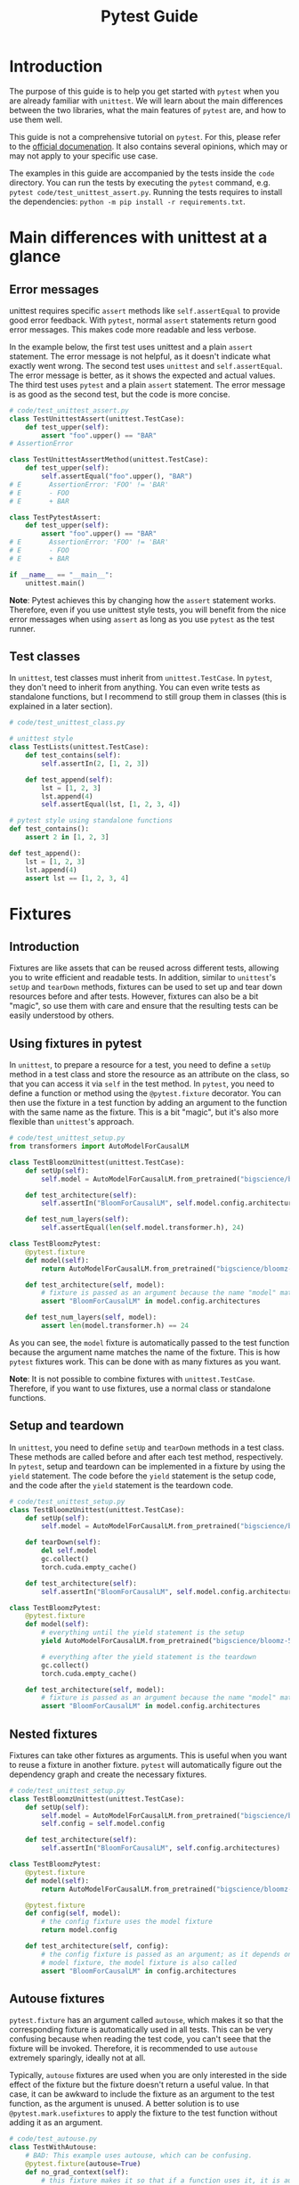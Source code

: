 #+title: Pytest Guide

* Introduction
The purpose of this guide is to help you get started with ~pytest~ when you are already familiar with ~unittest~. We will learn about the main differences between the two libraries, what the main features of ~pytest~ are, and how to use them well.

This guide is not a comprehensive tutorial on ~pytest~. For this, please refer to the [[https://docs.pytest.org/][official documenation]]. It also contains several opinions, which may or may not apply to your specific use case.

The examples in this guide are accompanied by the tests inside the ~code~ directory. You can run the tests by executing the ~pytest~ command, e.g. ~pytest code/test_unittest_assert.py~. Running the tests requires to install the dependencies: ~python -m pip install -r requirements.txt~.
* Main differences with unittest at a glance
** Error messages
unittest requires specific ~assert~ methods like ~self.assertEqual~ to provide good error feedback. With ~pytest~, normal ~assert~ statements return good error messages. This makes code more readable and less verbose.

In the example below, the first test uses unittest and a plain ~assert~ statement. The error message is not helpful, as it doesn't indicate what exactly went wrong. The second test uses ~unittest~ and ~self.assertEqual~. The error message is better, as it shows the expected and actual values. The third test uses ~pytest~ and a plain ~assert~ statement. The error message is as good as the second test, but the code is more concise.
#+begin_src python
# code/test_unittest_assert.py
class TestUnittestAssert(unittest.TestCase):
    def test_upper(self):
        assert "foo".upper() == "BAR"
# AssertionError

class TestUnittestAssertMethod(unittest.TestCase):
    def test_upper(self):
        self.assertEqual("foo".upper(), "BAR")
# E       AssertionError: 'FOO' != 'BAR'
# E       - FOO
# E       + BAR

class TestPytestAssert:
    def test_upper(self):
        assert "foo".upper() == "BAR"
# E       AssertionError: 'FOO' != 'BAR'
# E       - FOO
# E       + BAR

if __name__ == "__main__":
    unittest.main()
#+end_src

*Note*: Pytest achieves this by changing how the ~assert~ statement works. Therefore, even if you use unittest style tests, you will benefit from the nice error messages when using ~assert~ as long as you use ~pytest~ as the test runner.
** Test classes
In ~unittest~, test classes must inherit from ~unittest.TestCase~. In ~pytest~, they don't need to inherit from anything. You can even write tests as standalone functions, but I recommend to still group them in classes (this is explained in a later section).
#+begin_src python
# code/test_unittest_class.py

# unittest style
class TestLists(unittest.TestCase):
    def test_contains(self):
        self.assertIn(2, [1, 2, 3])

    def test_append(self):
        lst = [1, 2, 3]
        lst.append(4)
        self.assertEqual(lst, [1, 2, 3, 4])

# pytest style using standalone functions
def test_contains():
    assert 2 in [1, 2, 3]

def test_append():
    lst = [1, 2, 3]
    lst.append(4)
    assert lst == [1, 2, 3, 4]
#+end_src
* Fixtures
** Introduction
Fixtures are like assets that can be reused across different tests, allowing you to write efficient and readable tests. In addition, similar to ~unittest~'s ~setUp~ and ~tearDown~ methods, fixtures can be used to set up and tear down resources before and after tests. However, fixtures can also be a bit "magic", so use them with care and ensure that the resulting tests can be easily understood by others.
** Using fixtures in pytest
In ~unittest~, to prepare a resource for a test, you need to define a ~setUp~ method in a test class and store the resource as an attribute on the class, so that you can access it via ~self~ in the test method. In ~pytest~, you need to define a function or method using the ~@pytest.fixture~ decorator. You can then use the fixture in a test function by adding an argument to the function with the same name as the fixture. This is a bit "magic", but it's also more flexible than ~unittest~'s approach.
#+begin_src python
# code/test_unittest_setup.py
from transformers import AutoModelForCausalLM

class TestBloomzUnittest(unittest.TestCase):
    def setUp(self):
        self.model = AutoModelForCausalLM.from_pretrained("bigscience/bloomz-560m")

    def test_architecture(self):
        self.assertIn("BloomForCausalLM", self.model.config.architectures)

    def test_num_layers(self):
        self.assertEqual(len(self.model.transformer.h), 24)

class TestBloomzPytest:
    @pytest.fixture
    def model(self):
        return AutoModelForCausalLM.from_pretrained("bigscience/bloomz-560m")

    def test_architecture(self, model):
        # fixture is passed as an argument because the name "model" matches the fixture name
        assert "BloomForCausalLM" in model.config.architectures

    def test_num_layers(self, model):
        assert len(model.transformer.h) == 24
#+end_src
As you can see, the ~model~ fixture is automatically passed to the test function because the argument name matches the name of the fixture. This is how ~pytest~ fixtures work. This can be done with as many fixtures as you want.

*Note*: It is not possible to combine fixtures with ~unittest.TestCase~. Therefore, if you want to use fixtures, use a normal class or standalone functions.
** Setup and teardown
In ~unittest~, you need to define ~setUp~ and ~tearDown~ methods in a test class. These methods are called before and after each test method, respectively. In ~pytest~, setup and teardown can be implemented in a fixture by using the ~yield~ statement. The code before the ~yield~ statement is the setup code, and the code after the ~yield~ statement is the teardown code.
#+begin_src python
# code/test_unittest_setup.py
class TestBloomzUnittest(unittest.TestCase):
    def setUp(self):
        self.model = AutoModelForCausalLM.from_pretrained("bigscience/bloomz-560m")

    def tearDown(self):
        del self.model
        gc.collect()
        torch.cuda.empty_cache()

    def test_architecture(self):
        self.assertIn("BloomForCausalLM", self.model.config.architectures)

class TestBloomzPytest:
    @pytest.fixture
    def model(self):
        # everything until the yield statement is the setup
        yield AutoModelForCausalLM.from_pretrained("bigscience/bloomz-560m")

        # everything after the yield statement is the teardown
        gc.collect()
        torch.cuda.empty_cache()

    def test_architecture(self, model):
        # fixture is passed as an argument because the name "model" matches the fixture name
        assert "BloomForCausalLM" in model.config.architectures
#+end_src
** Nested fixtures
Fixtures can take other fixtures as arguments. This is useful when you want to reuse a fixture in another fixture. ~pytest~ will automatically figure out the dependency graph and create the necessary fixtures.
#+begin_src python
# code/test_unittest_setup.py
class TestBloomzUnittest(unittest.TestCase):
    def setUp(self):
        self.model = AutoModelForCausalLM.from_pretrained("bigscience/bloomz-560m")
        self.config = self.model.config

    def test_architecture(self):
        self.assertIn("BloomForCausalLM", self.config.architectures)

class TestBloomzPytest:
    @pytest.fixture
    def model(self):
        return AutoModelForCausalLM.from_pretrained("bigscience/bloomz-560m")

    @pytest.fixture
    def config(self, model):
        # the config fixture uses the model fixture
        return model.config

    def test_architecture(self, config):
        # the config fixture is passed as an argument; as it depends on the
        # model fixture, the model fixture is also called
        assert "BloomForCausalLM" in config.architectures
#+end_src
** Autouse fixtures
~pytest.fixture~ has an argument called ~autouse~, which makes it so that the corresponding fixture is automatically used in all tests. This can be very confusing because when reading the test code, you can't seee that the fixture will be invoked. Therefore, it is recommended to use ~autouse~ extremely sparingly, ideally not at all.

Typically, ~autouse~ fixtures are used when you are only interested in the side effect of the fixture but the fixture doesn't return a useful value. In that case, it can be awkward to include the fixture as an argument to the test function, as the argument is unused. A better solution is to use ~@pytest.mark.usefixtures~ to apply the fixture to the test function without adding it as an argument.
#+begin_src python
# code/test_autouse.py
class TestWithAutouse:
    # BAD: This example uses autouse, which can be confusing.
    @pytest.fixture(autouse=True)
    def no_grad_context(self):
        # this fixture makes it so that if a function uses it, it is automatically called
        # using the torch.no_grad() context
        with torch.no_grad():
            yield

    def test_forward(self):
        model = torch.nn.Linear(3, 5)
        x = torch.randn(10, 3)
        model(x)

class TestFixtureArgument:
    # BETTER: This example does not use autouse. The no_grad_context fixture is
    # passed as an argument but unused, which can be confusing as well.
    @pytest.fixture
    def no_grad_context(self):
        with torch.no_grad():
            yield

    def test_forward(self, no_grad_context):
        model = torch.nn.Linear(3, 5)
        x = torch.randn(10, 3)
        model(x)

class TestWithUsefixture:
    # BEST: This example uses usefixtures, which makes it clear that the fixture
    # is used for its side effect and not for its return value.
    @pytest.fixture
    def no_grad_context(self):
        with torch.no_grad():
            yield

    @pytest.mark.usefixtures("no_grad_context")
    def test_forward(self):
        model = torch.nn.Linear(3, 5)
        x = torch.randn(10, 3)
        model(x)
#+end_src
** Fixture scope
By default, fixtures are "function scoped", i.e. for each function, the fixture is created anew. In general, this is a good thing: When the fixture is re-created for each test, there is no danger of the value being mutated and thus affecting subsequent tests. However, when creating the fixture is expensive, we would prefer to create it only once. This can be achieved by passing the ~scope~ argument when creating the fixture.
#+begin_src python
# code/test_fixture_scope.py
class TestFunctionScope:
    @pytest.fixture
    def lst(self):
        # by default, fixtures are function scoped
        return [1, 2, 3]

    def test_append(self, lst):
        lst.append(4)
        assert lst == [1, 2, 3, 4]

    def test_remove(self, lst):
        # Note: This test would fail if the lst fixture were not re-created for
        # each test.
        lst.remove(2)
        assert lst == [1, 3]

class TestClassScope:
    @pytest.fixture(scope="class")
    def model(self):
        # This fixture is created only once for the entire class. This is good
        # because loading the model is expensive.
        # WARNING: If the model is mutated in any of the test, subsequent tests
        # will be affected.
        return AutoModelForCausalLM.from_pretrained("bigscience/bloomz-560m")

    def test_architecture(self, model):
        assert "BloomForCausalLM" in model.config.architectures

    def test_num_layers(self, model):
        assert len(model.transformer.h) == 24

    def test_mutate_model(self, model):
        # DO NOT DO THIS, as it affects other tests that use the model fixture
        def fine_tune(model):
            # model training code here
            pass

        fine_tune(model)
#+end_src
*Note*: The available scopes are:
- ~function~ (default): The fixture is re-created for each test function.
- ~class~: The fixture is created once for the entire class.
- ~module~: The fixture is created once for the entire module (py file).
- ~package~: The fixture is created once for the entire package.
- ~session~: The fixture is created once for the entire pytest test run.
* Builtin fixtures
** Introduction
~pytest~ provides a number of builtin fixtures that can be very usefu. These fixtures are automatically available in all tests, just use them as arguments to your test functions. There is a [[https://docs.pytest.org/en/latest/reference/fixtures.html][list]] of all builtin fixtures in the official documentation. Here, we will focus on a couple of the most useful fixtures.
** Logging: ~caplog~
To test logging calls, make use of the [[https://docs.pytest.org/en/latest/reference/reference.html#std-fixture-caplog][caplog]] fixture. This fixture captures all log messages and makes them available to the test function. You can then use ~caplog~ to check if the expected log messages were emitted.
#+begin_src python
# code/test_caplog.py
def test_logging(caplog):
    logging.info("This is an info message")
    logging.warning("This is a warning message")
    logging.error("This is an error message")
    # "info" is not recorded by default because the default level is "warning"
    assert len(caplog.records) == 2
    assert caplog.records[0].levelname == "WARNING"
    assert caplog.records[1].levelname == "ERROR"
#+end_src
** Capturing print output: ~capsys~
To test print statements, make use of the [[https://docs.pytest.org/en/latest/reference/reference.html#std-fixture-capsys][capsys]] fixture. This fixture captures everything printed to stdout and stderr.
#+begin_src python
# code/test_capsys.py
def test_print(capsys):
    print("This is printed to stdout")
    print("This is printed to stderr", file=sys.stderr)
    captured = capsys.readouterr()
    assert captured.out == "This is printed to stdout\n"
    assert captured.err == "This is printed to stderr\n"
#+end_src
** Temporary files: ~tmp_path~
When working with temporary files, it is best to use the [[https://docs.pytest.org/en/latest/how-to/tmp_path.html#tmp-path][tmp_path]] fixture. This fixture creates a temporary directory and returns a ~pathlib.Path~ object pointing to it. The temporary directory is automatically cleaned up when the test finishes, only leaving the last 3 temporary directories in case you want to inspect them.
#+begin_src python
# code/test_tmp_path.py
class TestTmpPath:
    @pytest.fixture
    def model(self):
        model = AutoModelForCausalLM.from_pretrained("bigscience/bloomz-560m")
        return model

    def test_save(self, model, tmp_path):
        model_dir = tmp_path / "bloomz"
        model.save_pretrained(model_dir)
        assert (model_dir / "config.json").is_file()
        assert (model_dir / "model.safetensors").is_file()
#+end_src
* Testing for exceptions and warnings
** Exceptions: ~pytest.raises~
In ~unittest~, you can use the ~assertRaises~ context manager to test if a function raises an exception. In ~pytest~, use [[https://docs.pytest.org/en/8.0.x/reference/reference.html#pytest-raises][pytest.raises]] instead to achieve the same outcome.
#+begin_src python
# code/test_raises.py
def test_zero_division():
    with pytest.raises(ZeroDivisionError):
        1 / 0

def test_with_message():
    def check_value(value):
        if value <= 10:
            raise ValueError(f"value must be greater than 10, got {value} instead")

    check_value(11)  # works
    with pytest.raises(ValueError, match="value must be greater than 10, got 5 instead"):
        check_value(5)  # raises
#+end_src
*Tip*: The ~match~ argument is a regular expression that is matched against the exception message. The test passes only if the message matches. In most circumstances, you should use ~match~ to ensure that the correct exception is raised, otherwise, an unrelated exception that happens to have the same type will also lead to a passing test.
** Warnings: ~pytest.warns~
To test if a function emits a warning, use the [[https://docs.pytest.org/en/8.0.x/how-to/capture-warnings.html#warns][pytest.warns]] context manager. This basically works the same as ~pytest.raises~ but instead of passing an exception type, you pass a warning type. The ~match~ argument also works the same as with ~pytest.raises~.
#+begin_src python
# code/test_warns.py
def test_warning():
    def warn():
        warnings.warn("This is a warning")

    with pytest.warns(UserWarning):
        warn()

    def another_warn():
        warnings.warn("This is another warning", FutureWarning)

    with pytest.warns(FutureWarning, match="This is another warning"):
        another_warn()
#+end_src
If you want to check that multiple warnings are emitted, you can use the [[https://docs.pytest.org/en/latest/reference/reference.html#std-fixture-recwarn][recwarn]] fixture instead.
* Parametrization
** Introduction
The concept of [[https://docs.pytest.org/en/latest/how-to/parametrize.html][parametrization]] is useful when you want to run the same test with different inputs. This is an excellent way to avoid code duplication and to ensure that the same test is run with different inputs.

Currently, many HF repos use the [[https://github.com/wolever/parameterized][parameterized]] package to achieve this, but with ~pytest~, this is unnecessary because ~pytest~ has built-in support for parametrization: ~pytest.mark.parametrize~.
** Parametrizing test functions
The syntax for ~@pytest.mark.parametrize~ is a bit unusual. As a first argument, it takes a string with the name of the parameter. The same name should be used as an argument to the test function. As a second argument, it takes a sequence of values. The test function will be run once for each value.
#+begin_src python
# code/test_parametrize.py
class TestModel:
    @pytest.mark.parametrize("model_name", ["bigscience/bloomz-560m", "gpt2"])
    def test_forward(self, model_name):
        # this test runs twice, once for each model
        model = AutoModelForCausalLM.from_pretrained(model_name)
        x = torch.zeros(1, 10, dtype=torch.long)
        model(x)
#+end_src
** Multiple arguments in parametrize
It is possible to parametrize multiple arguments at once. In this case, the first argument is a string with the names of the parameters separated by commas. The second argument is a sequence of tuples, where each tuple contains the values for the arguments.
#+begin_src python
# code/test_parametrize.py
class TestModel:
    @pytest.mark.parametrize("model_name, num_layers", [
        ("bigscience/bloomz-560m", 24),
        ("gpt2", 12),
    ])
    def test_layers(self, model_name, num_layers):
        model = AutoModelForCausalLM.from_pretrained(model_name)
        assert len(model.transformer.h) == num_layers
#+end_src
** Nested parametrization
It is possible to add multiple ~@pytest.mark.parametrize~ decorators to a single test function. In this case, the test function will be run once for each combination of the parameters.
#+begin_src python
# code/test_parametrize.py
class TestModel:
    @pytest.mark.parametrize("model_name", ["bigscience/bloomz-560m", "gpt2"])
    @pytest.mark.parametrize("method", ["forward", "generate"])
    def test_has_method(self, model_name, method):
        # this test runs four times, once for each model and method
        model = AutoModelForCausalLM.from_pretrained(model_name)
        assert hasattr(model, method)
#+end_src
** Parametrizing fixtures: It's tricky
Looking at the examples from the previous section, we can spot an issue, namely that we need to call ~AutoModelForCausalLM.from_pretrained~ for each method that we want to test. This is bad as the call is expensive and unnecessary. Normally, we would use a fixture to create the model, but we cannot do this here because we cannot use fixtures inside ~@pytest.mark.parametrize~. However, it is possible to [[https://docs.pytest.org/en/8.0.x/how-to/fixtures.html#parametrizing-fixtures][parametrize fixtures]]. Here is one way:
#+begin_src python
# code/test_parametrize.py
class TestModel2:
    # here we need to use the "request" fixture, which is a builtin fixture from
    # pytest
    @pytest.fixture(scope="class")
    def model(self, request):
        return AutoModelForCausalLM.from_pretrained(request.param)

    # here we use the "model" fixture and parametrize it with the indirect=True
    # argument; note that the "method" parameter has to come first
    @pytest.mark.parametrize("method", ["forward", "generate"])
    @pytest.mark.parametrize("model", ["bigscience/bloomz-560m", "gpt2"], indirect=True)
    def test_with_parametrized_fixture(self, model, method):
        assert hasattr(model, method)
#+end_src
In this test, the ~AutoModelForCausalLM.from_pretrained~ is called only once for each model, making the test more efficient. However, as you can see, this makes the code more complex. Therefore, it is recommended to *avoid* this feature if possible. Only use it if there is no easier way to achieve the same outcome and document it really well.
* Markers
** Introduction
In ~pytest~, the concept of the marker is used to add metadata to tests. This metadata can be used to control the test run, to filter tests, or to add custom behavior to tests. It's possible to define your own markers but most of the time, you will probably use one of the built-in markers.
** Tests that are expected to fail: ~xfail~
In some situations, we want to add a test even though we expect it to fail. For example, this could be a test that fails right now but should pass in the future (say, when a new version of a dependency is released, or when a known bug will be fixed). To mark such tests, use the [[https://docs.pytest.org/en/8.0.x/how-to/skipping.html#xfail-mark-test-functions-as-expected-to-fail][pytest.mark.xfail]] decorator.
#+begin_src python
# code/test_xfail.py
@pytest.mark.xfail
def test_model_can_fly():
    model = AutoModelForCausalLM.from_pretrained("bigscience/bloomz-560m")
    assert model.can_fly()  # this method does not exist yet
#+end_src
When running pytest, this test will be symbolized by a yellow ~x~ instead of a green ~.~. This indicates that the test is has x-failed. If the test passes despite being marked as x-failed, it will be symbolized by a yellow capital ~X~ instead. In both cases, the test suite counts as passing (i.e. the exit code is 0).
** Useful ~xfail~ arguments
When a test marked with ~xfail~ does not fail, the test is considered to be valid ("XPASS"). Often, we want the test to fail in that case. To achieve this, pass the argument ~strict=True~ to ~xfail~. This will make the test count as failing if it passes. This way, our CI will alert us to tests suddenly passing when they're expected to fail and we can investigate why.

Another useful argument is ~reason~, which allows you to add a message to the test. This message will be printed when the test fails, which can be useful to explain why the test is expected to fail. Additionally, there is also the ~condition~ argument, which allows you to add a condition that must be met for the test to be marked as x-failed. This can be used for instance to mark tests to fail only on a specific platform or with specific dependency versions.
#+begin_src python
# code/test_xfail.py
@pytest.mark.xfail(reason="Flying is not implemented yet", strict=True)
def test_model_can_fly():
    model = AutoModelForCausalLM.from_pretrained("bigscience/bloomz-560m")
    assert model.can_fly()  # this method does not exist yet

@pytest.mark.xfail(reason="This test fails on Windows", condition=sys.platform == "win32")
def test_fail_on_windows():
    assert os.path.exists("/tmp")
#+end_src
** skipping tests: ~skip~
Sometimes, we want to [[https://docs.pytest.org/en/8.0.x/how-to/skipping.html#skipping-test-functions][skip a test entirely]]. For example, this could be because a certain library is not installed. For this, either use the ~@pytest.mark.skip~ decorator or the ~pytest.skip~ function. The latter can be useful if the condition for skipping is only known at runtime.
#+begin_src python
# code/test_skip.py
def is_peft_installed():
    try:
        import peft
        return True
    except ImportError:
        return False

@pytest.mark.skip(reason="peft is not installed")
def test_peft():
    from peft import get_peft_model

    assert callable(get_peft_model)

def test_peft_2():
    if not is_peft_installed():
        pytest.skip("peft is not installed")

    from peft import get_peft_model
    assert callable(get_peft_model)
#+end_src
Skipped tests are symbolized by a yellow ~s~ instead of a green ~.~ by the test runner. Same as with ~xfail~, it's possible to add a ~reason~ argument to explain why the test is skipped.
** More skipping options
To skip tests only under certain conditions, use the ~pytest.mark.skipif~ decorator. Similar to using ~xfail~ with the ~condition~ argument, this is useful when you want to skip a test only on a specific platform or with a specific dependency version.

Moreover, you can use [[https://docs.pytest.org/en/8.0.x/how-to/skipping.html#id1][pytest.mark.importorskip]] to skip a test if a certain library is not installed. This is useful when you want to skip a test only if a certain library is not installed, but you don't want to skip the entire test suite if the library is not installed.
#+begin_src python
# code/test_skip.py
@pytest.mark.skipif(sys.platform == "win32", reason="This test fails on Windows")
def test_fail_on_windows():
    assert os.path.exists("/tmp")

def test_spacy():
    spacy = pytest.importorskip("spacy")
    nlp = spacy.load("en_core_web_sm")
    assert nlp("This is a test").ents
#+end_src
*Tip*: When you use ~importskip~ on the root of the test file, the whole file will be skipped if the library is not installed. This is useful when you have a test file that tests a library that is not installed on all systems.
** Custom markers
It's possible to define [[https://docs.pytest.org/en/8.0.x/reference/reference.html#custom-marks][arbitrary custom markers]] in pytest. A common use case for this is to make it easy to run only a specific subset of tests when invoking ~pytest~.
#+begin_src python
# code/test_custom_marker.py
@pytest.fixture(scope="module")
def model():
    return AutoModelForCausalLM.from_pretrained("bigscience/bloomz-560m")

@pytest.mark.bloomz
def test_config(model):
    assert model.config.architectures == ["BloomForCausalLM"]

@pytest.mark.bloomz
class TestBloomz:
    def test_num_layers(self, model):
        assert len(model.transformer.h) == 24

    def test_in_features(self, model):
        assert model.transformer.h[0].self_attention.query_key_value.in_features == 1024
#+end_src
In this example, we see that the marker can be applied to both test functions and test classes. In addition to this, we need to add an entry to our ~pyproject.toml~ to let ~pytest~ know about our custom marker:
#+begin_src toml
[tool.pytest.ini_options]
markers = ["bloomz"]
#+end_src
Now, when we run ~pytest code/ -m bloomz~, only the tests marked with ~@pytest.mark.bloomz~ will be run.
** Slow marker
One of the most common use cases for custom markers is to mark slow tests. This is useful when you want to run only the fast tests while developing. There is no difference to other custom markers, as shown in the previous example. However, it is often nice to add a special flag to the test runner to run only the fast tests. This can be achieved by adding an entry to the ~conftest.py~ file in your test folder:
#+begin_src python
def pytest_addoption(parser):
    parser.addoption(
        "--runslow", action="store_true", default=False, help="run slow tests"
    )

def pytest_collection_modifyitems(config, items):
    if config.getoption("--runslow"):
        # --runslow given in cli: do not skip slow tests
        return

    skip_slow = pytest.mark.skip(reason="need --runslow option to run")
    for item in items:
        if "slow" in item.keywords:
            item.add_marker(skip_slow)
#+end_src
Then, inside your actual test function, just add the ~@pytest.mark.slow~ decorator to mark the test as slow:
#+begin_src python
# code/test_custom_marker.py

# this test is slow and skipped by default
@pytest.mark.slow
def test_train_model():
    model = AutoModelForCausalLM.from_pretrained("bigscience/bloomz-560m")
    for _ in range(1000):
        # training code
        pass
#+end_src
Of course, also add an entry to ~pyproject.toml~ as explained earlier. With this setup, invoking ~pytest code/~ will skip the marked test, but ~pytest code/ --runslow~ will run it.

*Note*: When adding such a marker, ensure that the new flag is added to the CI scripts as well, or else these tests will be skipped on CI.
* Pytest test runner
** Introduction
We're already using ~pytest~ as a test runner, since it works with ~unittest~ and has a couple of useful features. Still, we'll highlight a few features below that are useful to know about.

With all the features explained in the following section, we assume that ~pytest~ is called from the command line. If you're using an editor or IDE to run your tests, check the available options there to select a subset of tests. Probably, everything that is described below can also be achieved from the editor or IDE, possibly requiring a plugin or extension.
** Selectively running tests
Our test suites are often very large and can take a lot of time to finish. Therefore, we might tend to not running the tests at all on our development machines and instead rely solely on CI. This, however, leads to a slow feedback loop. It is thus important to be able to run only a subset of tests. ~pytest~ has a couple of options to achieve this.

The most common way to run only a subset of tests is to specify the path to the test file or directory. For example, ~pytest code/test_parametrize.py~ will run only the tests in the file ~test_parametrize.py~. You can also specify a directory, in which case all tests in the directory and its subdirectories will be run.

Another common way to run only a subset of tests is to use the ~-k~ option. This option takes a string that is matched against the test names. Only the tests whose names match the string will be run. For example, ~pytest code/ -k forward~ will run only the tests whose names contain the substring "forward". The argument passed to ~-k~ can contain logical operators to refine the filter even more. For instance, run ~pytest code/ -k "TestModel and not layers"~ to run only the tests whose names contain "TestModel" (which is the class name in this case) but not "layers" (which is the method name in this case).

When you're working on a test and you want to run only the tests that failed last time, you can use the ~--lf~ option. This can be especially useful when the tests are slow and you want to skip running the tests that would pass anyway.

If these options are not enough to filter the specific tests you want to run, you should consider adding a marker, as explained in an earlier section. This allows you to mark arbitrary tests and to run only those by invoking ~pytest code/ -m <MARKER-NAME>~.
** Early exit
When running tests, it is often useful to stop the test run as soon as the first test fails. This can be achieved by passing the ~-x~ option to ~pytest~. For example, running ~pytest code/test_unittest_assert.py -x~ will stop the test run as soon as the first test fails. This is also useful when tests take some time to finish.
** Dropping into the debugger
By calling ~pytest~ with the ~--pdb~ option, you can drop into the debugger when a test fails. This is useful when you want to inspect the state of the program at that stage. For example, running ~pytest code/test_unittest_assert.py --pdb~ will drop into the debugger when a test fails. As usual, use the normal debugger commands like ~n~ to step to the next line, ~c~ to continue, ~l~ to list the code, etc.

*Tip*: When using the ~--pdb~ option, it is often useful to also pass the ~-x~ option to stop the test run as soon as the first test fails. Otherwise, if 100 tests fail, you might get stuck in the debugger for a long time.
** More verbose output
By default, ~pytest~ only prints the names of the tests that fail. If you want to see more details, pass the ~-v~ flag to make the output more verbose.

If you want to see the print output of the tests that pass, you can pass the ~-s~ flag. Otherwise, everything that is printed to stdout and stderr is captured and only shown when the test fails.

To see which tests were slowest, pass the ~--durations <N>~ option, where ~N~ is a number. This will print the ~N~ slowest tests at the end of the test run. This can be useful to identify slow tests and to optimize them.
* Plugins
** Test coverage
To ensure that as much code as possible is covered by tests, take a look at [[https://pypi.org/project/pytest-cov/][pytest-cov]]. This plugin will record the line coverage of the tests and print a report at the end, e.g. something like this:
#+begin_src text
Name                                                  Stmts   Miss  Cover   Missing
-----------------------------------------------------------------------------------
src/peft/__init__.py                                      8      0   100%
src/peft/auto.py                                         68     31    54%   52, 72-126
src/peft/config.py                                      101     56    45%   47, 60-80, 95-118, 131-151, 162-165, 169-181, 189-206, 218, 270
src/peft/helpers.py                                      28     28     0%   1-113
#+end_src
This way, it is easy to identify which parts of the code base are covered by tests and which parts aren't. Of course, trying to achieve 100% coverage is not useful most of the time and when you're running only a subset of tests, as described in the previous section, the coverage report will only show the coverage of the tests that were run. Still, this is useful to have, especially when new features are being added. Checking the coverage report, we can ensure that the new code is covered by tests.

When it comes to configuration, consider adding this to your ~pyproject.toml~:
#+begin_src toml
[tool.pytest.ini_options]
addopts = "--cov=src/<package-name> --cov-report=term-missing"
#+end_src
** Pretty summary
This is just a small cosmetic addition, but by installing [[https://pypi.org/project/pytest-pretty/][pytest-pretty]], you will automatically get a nice summary of the test run at the end. This can be useful to quickly see how many tests passed, failed, and were skipped. Here is an example output:
#+begin_src text
┏━━━━━━━━━━━━━━━━━━━━━━━━━━━━━━━━┳━━━━━━━━━━━━━━━━━━━━━━━━━━━━━━━━━━━━━━━┳━━━━━━━━━━━━━━━━━┳━━━━━━━━━━━━━━┳━━━━━━━━━━━━━━━━━━┓
┃  File                          ┃  Function                             ┃  Function Line  ┃  Error Line  ┃  Error           ┃
┡━━━━━━━━━━━━━━━━━━━━━━━━━━━━━━━━╇━━━━━━━━━━━━━━━━━━━━━━━━━━━━━━━━━━━━━━━╇━━━━━━━━━━━━━━━━━╇━━━━━━━━━━━━━━╇━━━━━━━━━━━━━━━━━━┩
│  code/test_unittest_assert.py  │  TestUnittestAssert.test_upper        │  6              │  7           │  AssertionError  │
│  code/test_unittest_assert.py  │  TestUnittestAssertMethod.test_upper  │  11             │  12          │  AssertionError  │
│  code/test_unittest_assert.py  │  TestPytestAssert.test_upper          │  16             │  17          │  AssertionError  │
└────────────────────────────────┴───────────────────────────────────────┴─────────────────┴──────────────┴──────────────────┘
#+end_src
** Running tests in parallel
When you have a large test suite, it can be useful to run the tests in parallel to speed up the test run. This requires the [[https://pypi.org/project/pytest-xdist/][pytest-xdist]] plugin. To install it, run ~pip install pytest-xdist~. Then, you can run ~pytest code/ -n <N>~, where ~N~ is the number of workers. This will run the tests in ~N~ parallel processes.
* PyTorch
/special considerations for PyTorch/
* Recommended practices
** Group tests in classes
** Documentation
** Test only one thing at a time
** What to test -- and what not to test
** Tips for speeding up the tests
- Use appropriately scoped fixtures to avoid code duplication
- Avoid expensive operations in the module root code, like importing slow libraries that are only used by a few tests. Instead, put them inside of fixtures. That way, they are only imported when the fixture is actually used.
